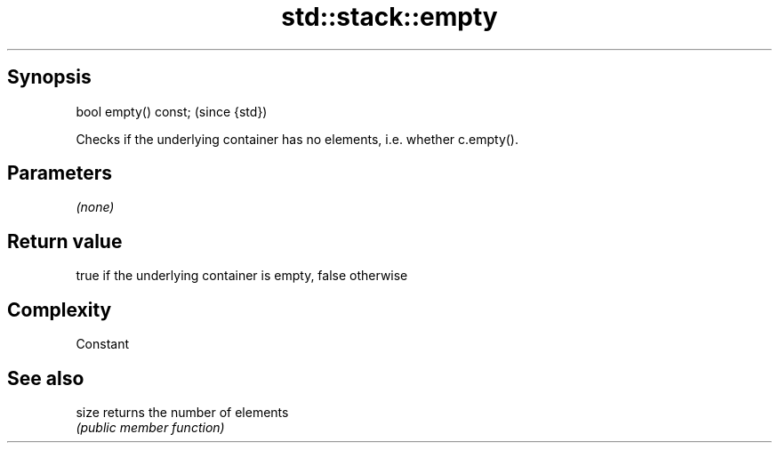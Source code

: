 .TH std::stack::empty 3 "Jun 28 2014" "2.0 | http://cppreference.com" "C++ Standard Libary"
.SH Synopsis
   bool empty() const;  (since {std})

   Checks if the underlying container has no elements, i.e. whether c.empty().

.SH Parameters

   \fI(none)\fP

.SH Return value

   true if the underlying container is empty, false otherwise

.SH Complexity

   Constant

.SH See also

   size returns the number of elements
        \fI(public member function)\fP 
